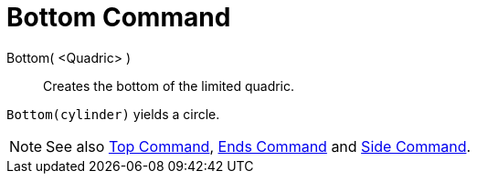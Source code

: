 = Bottom Command

Bottom( <Quadric> )::
  Creates the bottom of the limited quadric.

[EXAMPLE]
====

`Bottom(cylinder)` yields a circle.

====

[NOTE]
====

See also xref:/commands/Top_Command.adoc[Top Command], xref:/commands/Ends_Command.adoc[Ends Command] and
xref:/commands/Side_Command.adoc[Side Command].

====
